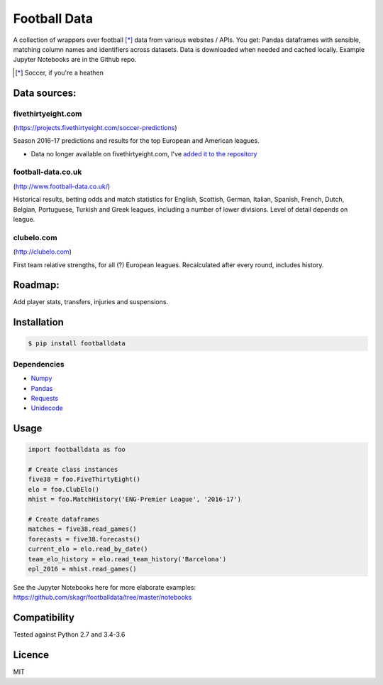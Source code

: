 Football Data
=============

.. image:: https://img.shields.io/pypi/v/footballdata.svg
    :target: https://pypi.python.org/pypi/footballdata
    :alt: Latest PyPI version

.. image:: https://travis-ci.org/skagr/footballdata.png
   :target: https://travis-ci.org/skagr/footballdata
   :alt: Latest Travis CI build status


A collection of wrappers over football [*]_ data from various websites / APIs. You get: Pandas dataframes with sensible, matching column names and identifiers across datasets. Data is downloaded when needed and cached locally. Example Jupyter Notebooks are in the Github repo.

.. [*] Soccer, if you're a heathen

Data sources:
-------------

fivethirtyeight.com
~~~~~~~~~~~~~~~~~~~
(https://projects.fivethirtyeight.com/soccer-predictions)

Season 2016-17 predictions and results for the top European and American leagues.

* Data no longer available on fivethirtyeight.com, I've `added it to the repository <https://github.com/skagr/footballdata/tree/master/data>`_

football-data.co.uk
~~~~~~~~~~~~~~~~~~~
(http://www.football-data.co.uk/)

Historical results, betting odds and match statistics for English, Scottish, German, Italian, Spanish, French, Dutch, Belgian, Portuguese, Turkish and Greek leagues, including a number of lower divisions. Level of detail depends on league.

clubelo.com
~~~~~~~~~~~
(http://clubelo.com)

First team relative strengths, for all (?) European leagues. Recalculated after every round, includes history.

Roadmap:
--------

Add player stats, transfers, injuries and suspensions.


Installation
------------

.. code:: bash

    $ pip install footballdata

Dependencies
~~~~~~~~~~~~

- `Numpy <http://www.numpy.org/>`_
- `Pandas <http://pandas.pydata.org/>`_
- `Requests <http://docs.python-requests.org/en/master/>`_
- `Unidecode <https://pypi.python.org/pypi/Unidecode>`_

Usage
-----

.. code:: python

    import footballdata as foo

    # Create class instances
    five38 = foo.FiveThirtyEight()
    elo = foo.ClubElo()
    mhist = foo.MatchHistory('ENG-Premier League', '2016-17')

    # Create dataframes
    matches = five38.read_games()
    forecasts = five38.forecasts()
    current_elo = elo.read_by_date()
    team_elo_history = elo.read_team_history('Barcelona')
    epl_2016 = mhist.read_games()

See the Jupyter Notebooks here for more elaborate examples: https://github.com/skagr/footballdata/tree/master/notebooks

Compatibility
-------------

Tested against Python 2.7 and 3.4-3.6

Licence
-------

MIT
